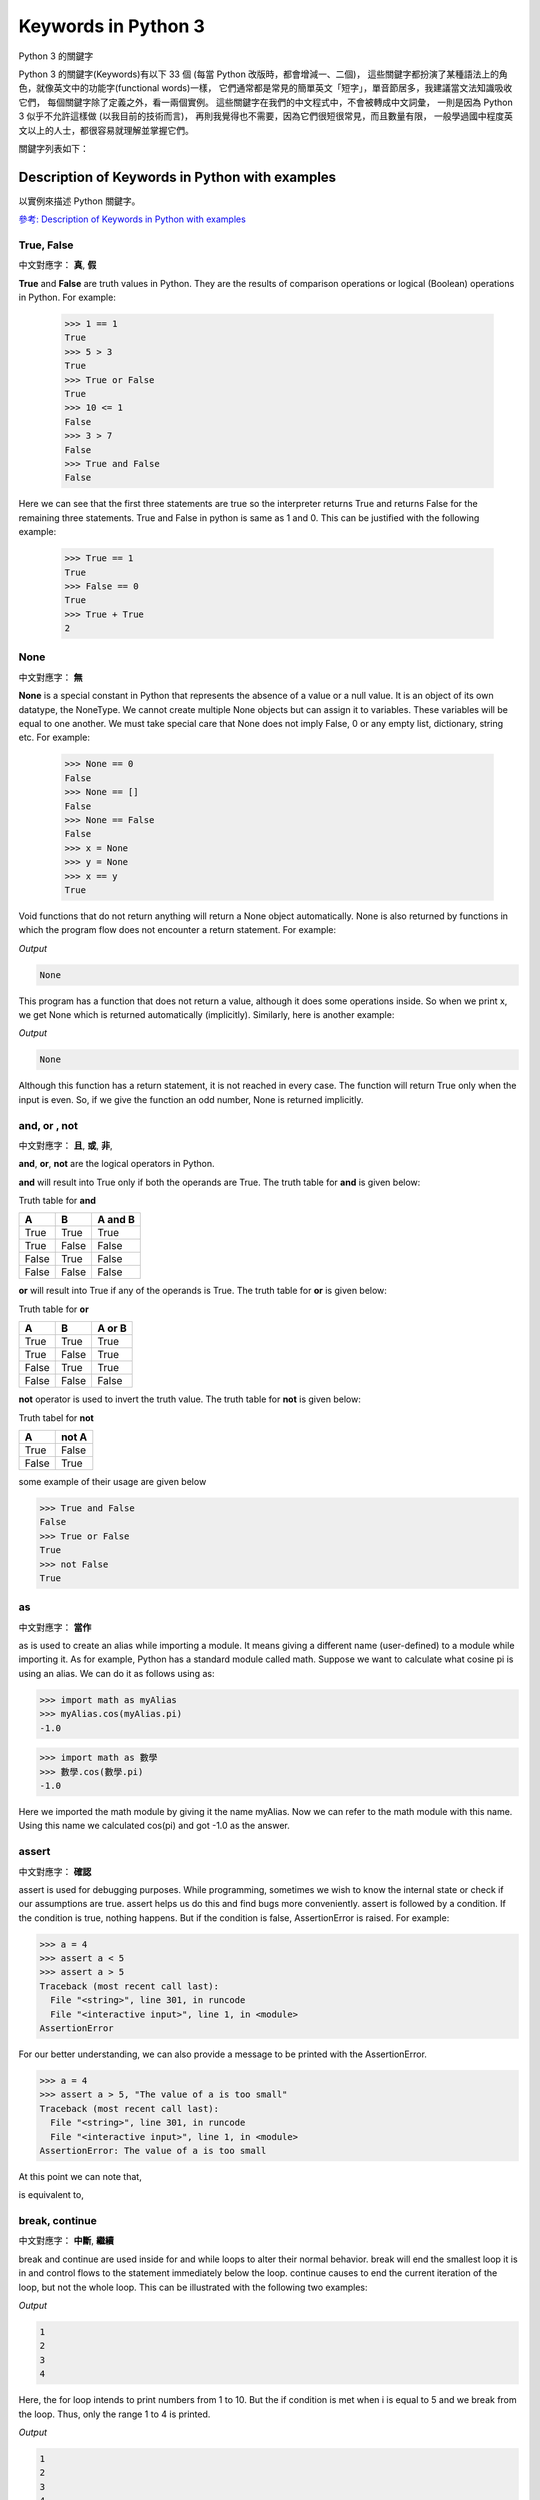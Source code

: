 ﻿====================
Keywords in Python 3 
====================

Python 3 的關鍵字

Python 3 的關鍵字(Keywords)有以下 33 個 (每當 Python 改版時，都會增減一、二個)，
這些關鍵字都扮演了某種語法上的角色，就像英文中的功能字(functional words)一樣，
它們通常都是常見的簡單英文「短字」，單音節居多，我建議當文法知識吸收它們，
每個關鍵字除了定義之外，看一兩個實例。
這些關鍵字在我們的中文程式中，不會被轉成中文詞彙，
一則是因為 Python 3 似乎不允許這樣做 (以我目前的技術而言)，
再則我覺得也不需要，因為它們很短很常見，而且數量有限，
一般學過國中程度英文以上的人士，都很容易就理解並掌握它們。

關鍵字列表如下：

.. sourcecode:: python3
    :linenos:
    
    >>> import keyword
    >>> len(keyword.kwlist)
    33
    >>> keyword.kwlist
    ['False',
     'None',
     'True',
     'and',
     'as',
     'assert',
     'break',
     'class',
     'continue',
     'def',
     'del',
     'elif',
     'else',
     'except',
     'finally',
     'for',
     'from',
     'global',
     'if',
     'import',
     'in',
     'is',
     'lambda',
     'nonlocal',
     'not',
     'or',
     'pass',
     'raise',
     'return',
     'try',
     'while',
     'with',
     'yield']
    
    >>> 

-----------------------------------------------
Description of Keywords in Python with examples
-----------------------------------------------

以實例來描述   Python 關鍵字。

`參考: Description of Keywords in Python with examples <http://www.programiz.com/python-programming/keyword-list>`__


True, False
-----------

中文對應字： **真**, **假**

**True** and **False** are truth values in Python. They are the results of comparison operations or logical (Boolean) operations in Python. For example:


    >>> 1 == 1
    True
    >>> 5 > 3
    True
    >>> True or False
    True
    >>> 10 <= 1
    False
    >>> 3 > 7
    False
    >>> True and False
    False

Here we can see that the first three statements are true so the interpreter returns True and returns False for the remaining three statements. True and False in python is same as 1 and 0. This can be justified with the following example:


    >>> True == 1
    True
    >>> False == 0
    True
    >>> True + True
    2


None
----

中文對應字： **無**

**None** is a special constant in Python that represents the absence of a value or a null value. It is an object of its own datatype, the NoneType. We cannot create multiple None objects but can assign it to variables. These variables will be equal to one another. We must take special care that None does not imply False, 0 or any empty list, dictionary, string etc. For example:


    >>> None == 0
    False
    >>> None == []
    False
    >>> None == False
    False
    >>> x = None
    >>> y = None
    >>> x == y
    True

Void functions that do not return anything will return a None object automatically. None is also returned by functions in which the program flow does not encounter a return statement. For example:

.. sourcecode:: python3
    :linenos:
    
    def a_void_function():
        a = 1
        b = 2
        c = a + b

    x = a_void_function()
    print(x)

    
.. sourcecode:: python3
    :linenos:
    
    def 虛無函數():
        甲 = 1
        乙 = 2
        丙 = 甲 + 乙

    丁 = 虛無函數()
    print(丁)

    
*Output*

.. sourcecode:: pycon

    None

This program has a function that does not return a value, although it does some operations inside. So when we print x, we get None which is returned automatically (implicitly). Similarly, here is another example:

.. sourcecode:: python3
    :linenos:
    
    def improper_return_function(a):
        if (a % 2) == 0:
            return True

    x = improper_return_function(3)
    print(x)

.. sourcecode:: python3
    :linenos:
    
    def 有瑕疵的函數(某數):
        if (某數 % 2) == 0:
            return True

    丁 = 有瑕疵的函數(3)
    print(丁)

*Output*

.. sourcecode:: pycon

    None

Although this function has a return statement, it is not reached in every case. The function will return True only when the input is even. So, if we give the function an odd number, None is returned implicitly.



and, or , not
-------------

中文對應字： **且**, **或**, **非**, 

**and**, **or**, **not** are the logical operators in Python. 

**and** will result into True only if both the operands are True. The truth table for **and** is given below:

Truth table for **and**

======  ======  =======
A	    B	    A and B
======  ======  =======
True	True	True
True	False	False
False	True	False
False	False	False
======  ======  =======

**or** will result into True if any of the operands is True. The truth table for **or** is given below:

Truth table for **or**

======  ======  =======
A	    B	    A or B
======  ======  =======
True	True	True
True	False	True
False	True	True
False	False	False
======  ======  =======

**not** operator is used to invert the truth value. The truth table for **not** is given below:

Truth tabel for **not**

======  ======
A	    not A
======  ======
True	False
False	True
======  ======

some example of their usage are given below


>>> True and False
False
>>> True or False
True
>>> not False
True

as
-------------

中文對應字： **當作**

as is used to create an alias while importing a module. It means giving a different name (user-defined) to a module while importing it. As for example, Python has a standard module called math. Suppose we want to calculate what cosine pi is using an alias. We can do it as follows using as:


>>> import math as myAlias
>>> myAlias.cos(myAlias.pi)
-1.0

>>> import math as 數學
>>> 數學.cos(數學.pi)
-1.0

Here we imported the math module by giving it the name myAlias. Now we can refer to the math module with this name. Using this name we calculated cos(pi) and got -1.0 as the answer.

assert
-------------

中文對應字： **確認**

assert is used for debugging purposes. While programming, sometimes we wish to know the internal state or check if our assumptions are true. assert helps us do this and find bugs more conveniently. assert is followed by a condition. If the condition is true, nothing happens. But if the condition is false, AssertionError is raised. For example:


>>> a = 4
>>> assert a < 5
>>> assert a > 5
Traceback (most recent call last):
  File "<string>", line 301, in runcode
  File "<interactive input>", line 1, in <module>
AssertionError

For our better understanding, we can also provide a message to be printed with the AssertionError.


>>> a = 4
>>> assert a > 5, "The value of a is too small"
Traceback (most recent call last):
  File "<string>", line 301, in runcode
  File "<interactive input>", line 1, in <module>
AssertionError: The value of a is too small

At this point we can note that,

.. sourcecode:: python3
    :linenos:
    
    assert condition, message

.. sourcecode:: python3
    :linenos:
    
    assert 條件成立, 條件不成立的警告訊息

is equivalent to,

.. sourcecode:: python3
    :linenos:

    if not condition:
        raise AssertionError(message)
 
.. sourcecode:: python3
    :linenos:

    if not 條件成立:
        raise AssertionError(條件不成立的警告訊息)
        
break, continue
-------------

中文對應字： **中斷**, **繼續**

break and continue are used inside for and while loops to alter their normal behavior. break will end the smallest loop it is in and control flows to the statement immediately below the loop. continue causes to end the current iteration of the loop, but not the whole loop. This can be illustrated with the following two examples:

.. sourcecode:: python3
    :linenos:
    
    for i in range(1,11):
        if i == 5:
            break
        print(i)

*Output*

.. sourcecode:: pycon

    1
    2
    3
    4

Here, the for loop intends to print numbers from 1 to 10. But the if condition is met when i is equal to 5 and we break from the loop. Thus, only the range 1 to 4 is printed.

.. sourcecode:: python3
    :linenos:
    
    for i in range(1,11):
        if i == 5:
            continue
        print(i)
    
*Output*

.. sourcecode:: pycon

    1
    2
    3
    4
    6
    7
    8
    9
    10

Here we use continue for the same program. So, when the condition is met, that iteration is skipped. But we do not exit the loop. Hence, all the values except 5 is printed out.

class
-------------

中文對應字： **物類**

class is used to define a new user-defined class in Python. Class is a collection of related attributes and methods that try to represent a real world situation. This idea of putting data and functions together in a class is central to the concept of object-oriented programming (OOP). Classes can be defined anywhere in a program. But it is a good practice to define a single class in a module. Following is a sample usage:

.. sourcecode:: python3
    :linenos:
    
    class ExampleClass:
        def function1(parameters):
            …
        def function2(parameters):
            …

.. sourcecode:: python3
    :linenos:
    
    class 甲物類:
        def 乙函數(乙參數群):
            …
        def 丙函數(丙參數群):
            …

def
-------------

中文對應字： **定義**

def is used to define a user-defined function. Function is a block of related statements, which together does some specific task. It helps us organize code into manageable chunks and also to do some repetitive task. The usage of def is shown below:

.. sourcecode:: python3
    :linenos:
    
    def function_name(parameters):
        …

.. sourcecode:: python3
    :linenos:
    
    def 函數名稱(參數群):
        …

del
-------------

中文對應字： **刪除**

del is used to delete the reference to an object. Everything is object in Python. We can delete a variable reference using del


>>> a = b = 5
>>> del a
>>> a
Traceback (most recent call last):
  File "<string>", line 301, in runcode
  File "<interactive input>", line 1, in <module>
NameError: name 'a' is not defined
>>> b
5

Here we can see that the reference of the variable a was deleted. So, it is no longer defined. But b still exists.

del is also used to delete items from a list or a dictionary:


>>> a = ['x','y','z']
>>> del a[1]
>>> a
['x', 'z']

if, else, elif
-------------

中文對應字： **若**, **否則**, **否則又若**

if, else, elif are used for conditional branching or decision making. When we want to test some condition and execute a block only if the condition is true, then we use if and elif. elif is short for else if. else is the block which is executed if the condition is false. This will be clear with the following example:

.. sourcecode:: python3
    :linenos:
    
    def if_example(a):
        if a == 1:
            print('One')
        elif a == 2:
            print('Two')
        else:
            print('Something else')

    if_example(2)
    if_example(4)
    if_example(1)

*Output*

.. sourcecode:: pycon

    Two
    Something else
    One

.. sourcecode:: python3
    :linenos:
    
    def 練習使用if的函數(a):
        if a == 1:
            print('輸入 == 1')
        elif a == 2:
            print('輸入 == 2')
        else:
            print('輸入 不是 1，也不是 2。')

    練習使用if的函數(2)
    練習使用if的函數(4)
    練習使用if的函數(1)

    
*Output*

.. sourcecode:: pycon

    輸入 == 2
    輸入 不是 1，也不是 2。
    輸入 == 1

Here, the function checks the input number and prints the result if it is 1 or 2. Any input other than this will cause the else part of the code to execute.

except, raise, try
-------------

中文對應字： **例外**, **舉發**, **嘗試** 

except, raise, try are used with exceptions in Python. Exceptions are basically errors that suggests something went wrong while executing our program. IOError, ValueError, ZeroDivisionError, ImportError, NameError, TypeError etc. are few examples of exception in Python. try...except blocks are used to catch exceptions in Python. We can raise an exception explicitly with the raise keyword. Following is an example:

.. sourcecode:: python3
    :linenos:
    
    def reciprocal(num):
        try:
            r = 1/num
        except:
            print('Exception caught')
            return
        return r

    print(reciprocal(10))
    print(reciprocal(0))

    
*Output*

.. sourcecode:: pycon

    0.1
    Exception caught
    None


.. sourcecode:: python3
    :linenos:
    
    def 算出倒數(某數):
        try:
            倒數 = 1/某數
        except:
            print('在 算出倒數(某數) 內部，偵測到例外情況！很可能是分母為 0。')
            return
        return 倒數

    print(算出倒數(10))
    print(算出倒數(0))

*Output*

.. sourcecode:: pycon

    0.1
    在 算出倒數(某數) 內部，偵測到例外情況！很可能是分母為 0。
    None

Here, the function reciprocal() returns the reciprocal of the input number. When we enter 10, we get the normal output of 0.1. But when we input 0, a ZeroDivisionError is raised automatically. This is caught by our try…except block and we return None. We could have also raised the ZeroDivisionError explicitly by checking the input and handled it elsewhere as follows:

.. sourcecode:: python3
    :linenos:
    
    if num == 0:
        raise ZeroDivisionError('cannot divide')

.. sourcecode:: python3
    :linenos:
    
    if 某數 == 0:
        raise ZeroDivisionError('某數==0, 不能當分母！')

finally
-------------

中文對應字： **最後**

finally is used with try…except block to close up resources or file streams. Using finally ensures that the block of code inside it gets executed even if there is an unhandled exception. For example:

.. sourcecode:: python3
    :linenos:
    
    try:
        Try-block
    except exception1:
        Exception1-block
    except exception2:
        Exception2-block
    else:
        Else-block
    finally:
        Finally-block

Here if there is an exception in the Try-block, it is handled in the except or else block. But no matter in what order the execution flows, we can rest assured that the Finally-block is executed even if there is an error. This is useful in cleaning up the resources.

for
-------------

中文對應字： **對於每個成員重複**

for is used for looping. Generally we use for when we know the number of times we want to loop. In Python we can use it with any type of sequence like a list or a string. Here is an example in which for is used to traverse through a list of names:

.. sourcecode:: python3
    :linenos:
    
    names = ['John','Monica','Steven','Robin']
    for i in names:
        print('Hello '+i)
        
*Output*

.. sourcecode:: pycon

    Hello John
    Hello Monica
    Hello Steven
    Hello Robin

.. sourcecode:: python3
    :linenos:
    
    名單 = ['可名','可弘','咖之','咖趴']
    for 名字 in 名單:
        print('你好，' + 名字)

*Output*

.. sourcecode:: pycon

    你好，可名
    你好，可弘
    你好，咖之
    你好，咖趴

**for** 的最經典用法如下：

.. sourcecode:: python3
    :linenos:
    
    for i in range(0,10):
        print(i)

*Output*

.. sourcecode:: pycon

    0
    1
    2
    3
    4
    5
    6
    7
    8
    9

特別注意，它從 0 開始，結束在 9，也就是 **不** 包含 最後一個 10。

    
from, import
-------------

中文對應字： **從**, **引入**

import keyword is used to import modules into the current namespace. from…import is used to import specific attributes or functions into the current namespace. For example:

.. sourcecode:: python3
    :linenos:
    
    import math

will import the math module. Now we can use the cos() function inside it as math.cos(). But if we wanted to import just the cos() function, this can done using from as

.. sourcecode:: python3
    :linenos:
    
    from math import cos

now we can use the function simply as cos(), no need to write math.cos().

 

global
-------------

中文對應字： **全區變數**

global is used to declare that a variable inside the function is global (outside the function). If we need to read the value of a global variable, it is not necessary to define it as global. This is understood. But if we need to modify the value of a global variable inside a function, then we must declare it with global. Otherwise a local variable with that name is created. Following example will help us clarify this.

.. sourcecode:: python3
    :linenos:
    
    globvar = 10
    def read1():
        print(globvar)
    def write1():
        global globvar
        globvar = 5
    def write2():
        globvar = 15


    read1()
    write1()
    read1()
    write2()
    read1()

*Output*

.. sourcecode:: pycon

    10
    5
    5

.. sourcecode:: python3
    :linenos:
    
    全區變數甲 = 10
    
    def 讀全區變數():
        print(全區變數甲)
    
    def 寫全區變數1():
        global 全區變數甲
        全區變數甲 = 5
    
    def 寫全區變數2():
        全區變數甲 = 15 # 沒有使用 global，這個「全區變數」變成「本區變數」了


    讀全區變數()
    寫全區變數1()
    讀全區變數()
    寫全區變數2()
    讀全區變數()

*Output*

.. sourcecode:: pycon

    10
    5
    5

Here, the read1() function is just reading the value of globvar. So, we do not need to declare it as global. But the write1() function is modifying the value, so we need to declare the variable as global. We can see in our output that the modification did take place (10 is changed to 5). The write2() also tries to modify this value. But we have not declared it as global. Hence, a new local variable globvar is created which is not visible outside this function. Although we modify this local variable to 15, the global variable remains unchanged. This is clearly visible in our output.

in
-------------

中文對應字： **屬於**

in is used to test if a sequence (list, tuple, string etc.) contains a value. It returns True if the value is present, else it returns False. For example:


>>> a = [1, 2, 3, 4, 5]
>>> 5 in a
True
>>> 10 in a
False

>>> 列表 = [1, 2, 3, 4, 5]
>>> 5 in 列表
True
>>> 10 in 列表
False

The secondary use of in is to traverse through a sequence in a for loop.

.. sourcecode:: python3
    :linenos:
    
    for i in 'hello':
        print(i)
        
*Output*

.. sourcecode:: pycon

    h
    e
    l
    l
    o

.. sourcecode:: python3
    :linenos:
    
    for i in '床前明月光':
        print(i)
        
*Output*

.. sourcecode:: pycon

    床
    前
    明
    月
    光

試試看下面這一段程式碼。

.. sourcecode:: python3
    :linenos:
    
    for i in ['床前明月光', '疑是地上霜','舉頭望明月','低頭吃便當']:
        print(i)
        
*Output*

.. sourcecode:: pycon

    床前明月光
    疑是地上霜
    舉頭望明月
    低頭吃便當    

再試試看下面這一段程式碼。

.. sourcecode:: python3
    :linenos:
    
    for i in ['床前明月光', '疑是地上霜','舉頭望明月','低頭吃便當']:
        for x in i:
            print(x)
        
*Output*

.. sourcecode:: pycon

    床
    前
    明
    月
    光
    疑
    是
    地
    上
    霜
    舉
    頭
    望
    明
    月
    低
    頭
    吃
    便
    當 
    
is
-------------

中文對應字： **是**

*is* is used in Python for testing object *identity*. While the == operator is used to test if two variables are equal or not, *is* is used to test if the two variables refer to the same object. It returns True if the objects are identical and False if not.

*is* 用來偵測兩者「身分」是否完全相同。 
*==* 用來偵測兩者「值」是否相等。

>>> True is True
True
>>> False is False
True
>>> None is None
True

We know that there is only one instance of True, False and None in Python, so they are identical.


>>> [] == []
True
>>> [] is []
False
>>> {} == {}
True
>>> {} is {}
False

An empty list or dictionary is equal to another empty one. But they are not identical objects as they are located separately in memory. This is because list and dictionary are mutable (value can be changed).


>>> '' == ''
True
>>> '' is ''
True
>>> () == ()
True
>>> () is ()
True

Unlike list and dictionary, string and tuple are immutable (value cannot be altered once defined). Hence, two equal string or tuple are identical as well. They refer to the same memory location.

lambda
-------------

中文對應字： **無名函數**

lambda is used to create an anonymous function (function with no name). It is an inline function that does not contain a return statement. It consists of an expression that is evaluated and returned. For example:

.. sourcecode:: python3
    :linenos:
    
    a = lambda x: x*2
    for i in range(1,6):
        print(a(i))

.. sourcecode:: python3
    :linenos:
    
    某種函數 = lambda x: x*2
    for i in range(1,6):
        print(某種函數(i))
        
*Output*

.. sourcecode:: pycon

    2
    4
    6
    8
    10

Here, we have created an inline function that doubles the value, using the lambda statement. We used this to double the values in a list containing 1 to 5.

nonlocal
-------------

中文對應字：**非本區變數**

The use of nonlocal keyword is very much similar to the global keyword. nonlocal is used to declare that a variable inside a nested function (function inside a function) is not local to it, meaning it lies in the outer inclosing function. If we need to modify the value of a non-local variable inside a nested function, then we must declare it with nonlocal. Otherwise a local variable with that name is created inside the nested function. Following example will help us clarify this.

.. sourcecode:: python3
    :linenos:
    
    def outer_funciton():
        a = 5
        def inner_function():
            nonlocal a
            a = 10
            print("Inner function: ",a)
        inner_function()
        print("Outer function: ",a)

    outer_funciton()

*Output*

.. sourcecode:: pycon

    Inner function:  10
    Outer function:  10


    
.. sourcecode:: python3
    :linenos:
    
    def 外面的函數():
        a = 5 #外面的數
        def 裡面的函數():
            nonlocal a # 裡面的數 宣告成 非本區變數，就與外面的數變成代表同一個數了。
            a = 10     # 因此，當改變它時，就改變到外面的數了。
            print("裡面的函數 印 裡面的數: ", a)
        裡面的函數()
        print("外面的函數 印 外面的數: ", a)

    外面的函數()

*Output*

.. sourcecode:: pycon

    裡面的函數 印 裡面的數: 10
    外面的函數 印 外面的數: 10
    
    
Here, the inner_function() is nested within the outer_function. The variable a is in the outer_function(). So, if we want to modify it in the inner_function(), we must declare it as nonlocal. Notice that a is not a global variable. Hence, we see from the output that the variable was successfully modified inside the nested inner_function(). The result of not using the nonlocal keyword is as follows:

.. sourcecode:: python3
    :linenos:
    
    def outer_funciton():
        a = 5
        def inner_function():

            a = 10
            print("Inner function: ",a)
        inner_function()
        print("Outer function: ",a)

    outer_funciton()

*Output*

.. sourcecode:: pycon

    Inner function:  10
    Outer function:  5

.. sourcecode:: python3
    :linenos:
    
    def 外面的函數():
        a = 5 #外面的數
        def 裡面的函數():
            
            a = 10 #裡面的數
            print("裡面的函數 印 裡面的數: ", a)
        裡面的函數()
        print("外面的函數 印 外面的數: ", a)

    外面的函數()

*Output*

.. sourcecode:: pycon

    裡面的函數 印 裡面的數: 10
    外面的函數 印 外面的數: 5
    

Here, we do not declare that the variable a inside the nested function is nonlocal. Hence, a new local variable with the same name is created, but the non-local a is not modified as seen in our output.

pass
-------------

中文對應字： **通過**

pass is a null statement in Python. Nothing happens when it is executed. It is used as a placeholder. Suppose we have a function that is not implemented yet, but we want to implement it in the future. Simply writing,

.. sourcecode:: python3
    :linenos:
    
    def function(args):

>>> 
  File "<module1>", line 1
    def function(args):
                      ^
SyntaxError: unexpected EOF while parsing

in the middle of a program will give us IndentationError. Instead of this, we construct a blank body with the pass statement.

 
.. sourcecode:: python3
    :linenos:

    def function(args):
        pass

.. sourcecode:: python3
    :linenos:

    def 函數(參數群):
        pass
        
We can do the same thing in an empty class as well.

.. sourcecode:: python3
    :linenos:
    
    class example:
        pass

.. sourcecode:: python3
    :linenos:
    
    class 物類:
        pass
        
return
-------------

中文對應字： **回傳**

return statement is used inside a function to exit it and return a value. If we do not return a value explicitly, None is returned automatically. This is verified with the following example.

.. sourcecode:: python3
    :linenos:
    
    def func_return():
        a = 10
        return a

    def no_return():
        a = 10

    print(func_return())
    print(no_return())

*Output*

.. sourcecode:: pycon

    10
    None

.. sourcecode:: python3
    :linenos:
    
    def 有回傳的函數():
        a = 10
        return a

    def 無回傳的函數():
        a = 10

    print(有回傳的函數())
    print(無回傳的函數())

*Output*

.. sourcecode:: pycon

    10
    None

while
-------------

中文對應字： **當條件成立時重複**

while is used for looping in Python. The statements inside a while loop continue to execute until the condition for the while loop evaluates to False or a break statement is encountered. Following program illustrates this.

.. sourcecode:: python3
    :linenos:
    
    i = 5
    while(i >= 1):
        print(i)
        i = i – 1
    
*Output*

.. sourcecode:: pycon

    5
    4
    3
    2
    1

Note that while i == 0, (i>=1) becomes False.

with
-------------

中文對應字： **隨著執行後離開**

with statement is used to wrap the execution of a block of code within methods defined by the context manager. Context manager is a class that implements __enter__ and __exit__ methods. Use of with statement ensures that the __exit__ method is called at the end of the nested block. This concept is similar to the use of try…finally block. Here, is an example.

.. sourcecode:: python3
    :linenos:
    
    with open('example.txt', 'w') as my_file:
        my_file.write('Hello world!')

.. sourcecode:: python3
    :linenos:
    
    開啟檔案= open
    
    with 開啟檔案('一個檔案的檔名', 'w') as 我的檔案:
        我的檔案.write('你好，世界！')
        
This example writes the text Hello world! to the file example.txt. File objects have __enter__ and __exit__ method defined within them, so they act as their own context manager. First the __enter__ method is called, then the code within with statement is executed and finally the __exit__ method is called. __exit__ method is called even if there is an error. It basically closes the file stream.

yield
-------------

中文對應字： **產生**

yield is used inside a function like a return statement. But yield returns a generator. Generator is an iterator that generates one item at a time. A large list of value will take up a lot of memory. Generators are useful in this situation as it generates only one value at a time instead of storing all the values in memory. For example,


>>> g = (2**x for x in range(100))

will create a generator g which generates powers of 2 up to the number two raised to the power 99. We can generate the numbers using the next() function as shown below.

 


>>> next(g)
1
>>> next(g)
2
>>> next(g)
4
>>> next(g)
8
>>> next(g)
16

And so on… This type of generator is returned by the yield statement from a function. Here is an example.

.. sourcecode:: python3
    :linenos:
    
    def generator():
        for i in range(6):
            yield i*i

    g = generator()
    for i in g:
        print(i)
    
*Output*

.. sourcecode:: pycon

    0
    1
    4
    9
    16
    25
    
Here, the function generator() returns a generator that generates square of numbers from 0 to 5. This is printed in the for loop.

